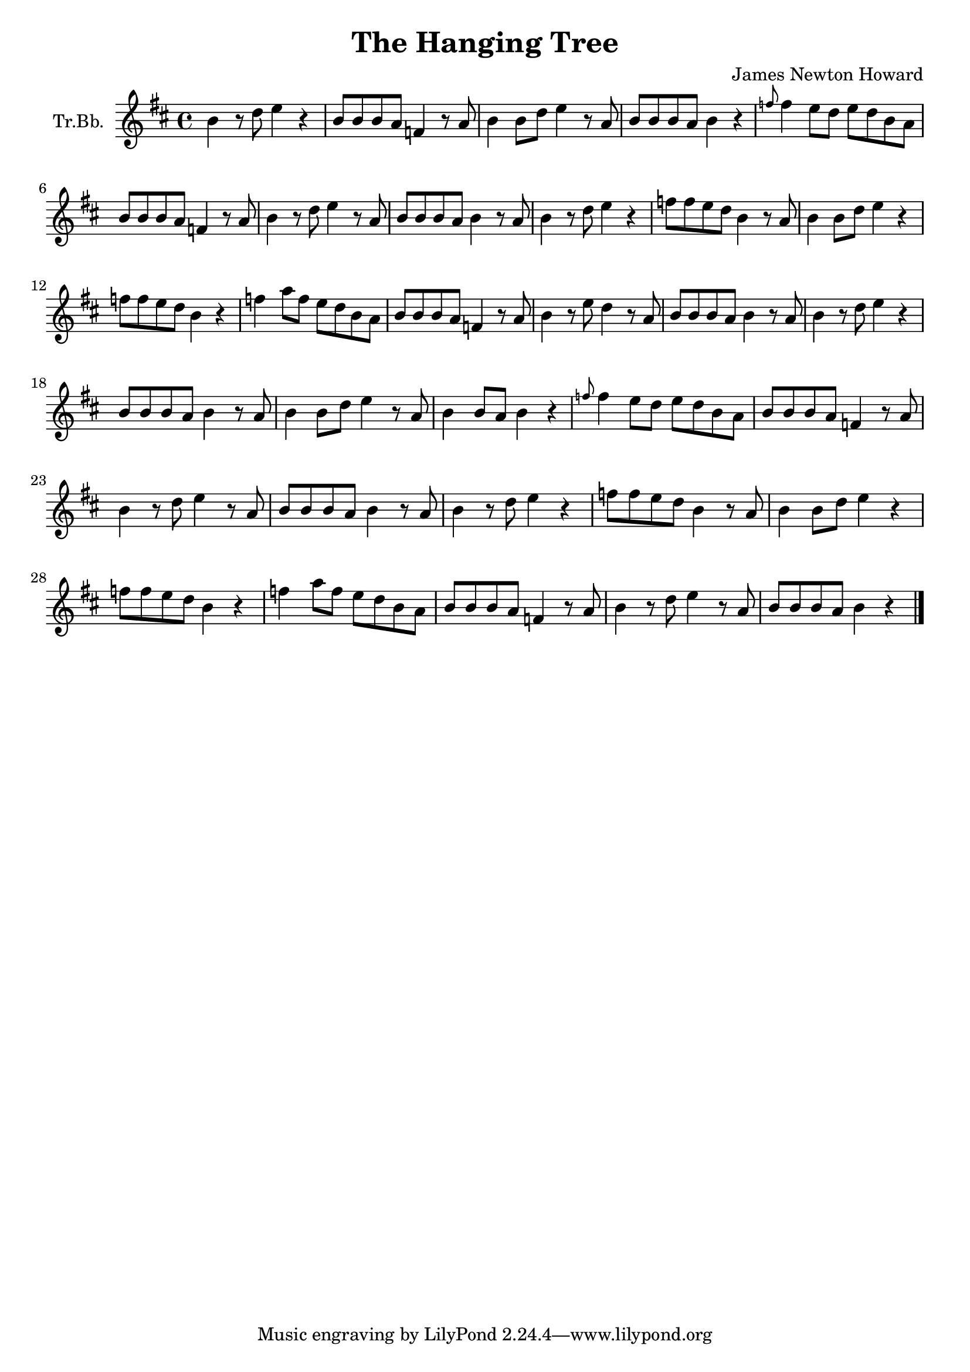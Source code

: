 \version "2.18.2"

% https://www.jellynote.com/en/trumpet-sheet-music/uriah-heep/the-hanging-tree

\header {
  title = "The Hanging Tree"
  composer = "James Newton Howard"
}

\paper {
  #(set-paper-size "a4")
}

global = {
  \key d	 \major
  \time 4/4
}

trumpetBb = \relative c'' {
  \global
  \transposition bes
  % Base melody
  b4 r8 d8 e4 r4 | b8 b8 b8 a8 f4 r8 a8 |
  b4 b8 d8 e4 r8 a,8 | b8 b8 b8 a8 b4 r4 |
  \grace {f'8} f4 e8 d8 e8 d8 b8 a8 | b8 b8 b8 a8 f4 r8 a8 |
  b4 r8 d8 e4 r8 a,8 | b8 b8 b8 a8 b4 r8

  a8 | b4 r8 d8 e4 r4 | f8 f8 e8 d8 b4 r8 a8 |
  b4 b8 d8 e4 r4 | f8 f8 e8 d8 b4 r4 |
  f'4 a8 f8 e8 d8 b8 a8 | b8 b8 b8 a8 f4 r8 a8 |
  b4 r8 e8 d4 r8 a8 | b8 b8 b8 a8 b4 r8

  a8 | b4 r8 d8 e4 r4 | b8 b8 b8 a8 b4 r8 a8 |
  b4 b8 d8 e4 r8 a,8 | b4 b8 a8 b4 r4 |
  \grace {f'8} f4 e8 d8 e8 d8 b8 a8 | b8 b8 b8 a8 f4 r8 a8 |
  b4 r8 d8 e4 r8 a,8 | b8 b8 b8 a8 b4 r8

  a8 | b4 r8 d8 e4 r4 | f8 f8 e8 d8 b4 r8 a8 |
  b4 b8 d8 e4 r4 | f8 f8 e8 d8 b4 r4 |
  f'4 a8 f8 e8 d8 b8 a8 | b8 b8 b8 a8 f4 r8 a8 |
  b4 r8 d8 e4 r8 a,8 | b8 b8 b8 a8 b4 r4 \bar "|."
}

\score {
  \new Staff \with {
    instrumentName = "Tr.Bb."
    midiInstrument = "trumpet"
  } \trumpetBb
  \layout { }
  \midi {
    \tempo 4=88
  }
}
